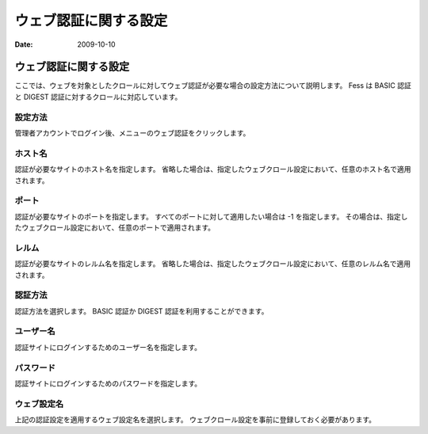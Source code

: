 ======================
ウェブ認証に関する設定
======================

:Date:   2009-10-10

ウェブ認証に関する設定
======================

ここでは、ウェブを対象としたクロールに対してウェブ認証が必要な場合の設定方法について説明します。
Fess は BASIC 認証と DIGEST 認証に対するクロールに対応しています。

設定方法
--------

管理者アカウントでログイン後、メニューのウェブ認証をクリックします。

|ウェブ認証の設定|

ホスト名
--------

認証が必要なサイトのホスト名を指定します。
省略した場合は、指定したウェブクロール設定において、任意のホスト名で適用されます。

ポート
------

認証が必要なサイトのポートを指定します。
すべてのポートに対して適用したい場合は -1 を指定します。
その場合は、指定したウェブクロール設定において、任意のポートで適用されます。

レルム
------

認証が必要なサイトのレルム名を指定します。
省略した場合は、指定したウェブクロール設定において、任意のレルム名で適用されます。

認証方法
--------

認証方法を選択します。 BASIC 認証か DIGEST
認証を利用することができます。

ユーザー名
----------

認証サイトにログインするためのユーザー名を指定します。

パスワード
----------

認証サイトにログインするためのパスワードを指定します。

ウェブ設定名
------------

上記の認証設定を適用するウェブ設定名を選択します。
ウェブクロール設定を事前に登録しておく必要があります。

.. |ウェブ認証の設定| image:: /images/ja/fess_admin_webauth.png
